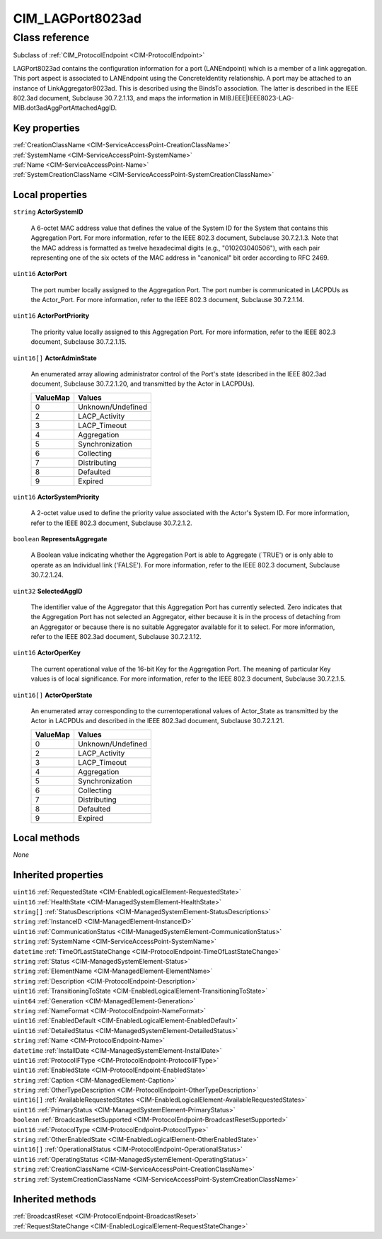 .. _CIM-LAGPort8023ad:

CIM_LAGPort8023ad
-----------------

Class reference
===============
Subclass of :ref:`CIM_ProtocolEndpoint <CIM-ProtocolEndpoint>`

LAGPort8023ad contains the configuration information for a port (LANEndpoint) which is a member of a link aggregation. This port aspect is associated to LANEndpoint using the ConcreteIdentity relationship. A port may be attached to an instance of LinkAggregator8023ad. This is described using the BindsTo association. The latter is described in the IEEE 802.3ad document, Subclause 30.7.2.1.13, and maps the information in MIB.IEEE|IEEE8023-LAG-MIB.dot3adAggPortAttachedAggID.


Key properties
^^^^^^^^^^^^^^

| :ref:`CreationClassName <CIM-ServiceAccessPoint-CreationClassName>`
| :ref:`SystemName <CIM-ServiceAccessPoint-SystemName>`
| :ref:`Name <CIM-ServiceAccessPoint-Name>`
| :ref:`SystemCreationClassName <CIM-ServiceAccessPoint-SystemCreationClassName>`

Local properties
^^^^^^^^^^^^^^^^

.. _CIM-LAGPort8023ad-ActorSystemID:

``string`` **ActorSystemID**

    A 6-octet MAC address value that defines the value of the System ID for the System that contains this Aggregation Port. For more information, refer to the IEEE 802.3 document, Subclause 30.7.2.1.3. Note that the MAC address is formatted as twelve hexadecimal digits (e.g., "010203040506"), with each pair representing one of the six octets of the MAC address in "canonical" bit order according to RFC 2469.

    
.. _CIM-LAGPort8023ad-ActorPort:

``uint16`` **ActorPort**

    The port number locally assigned to the Aggregation Port. The port number is communicated in LACPDUs as the Actor_Port. For more information, refer to the IEEE 802.3 document, Subclause 30.7.2.1.14.

    
.. _CIM-LAGPort8023ad-ActorPortPriority:

``uint16`` **ActorPortPriority**

    The priority value locally assigned to this Aggregation Port. For more information, refer to the IEEE 802.3 document, Subclause 30.7.2.1.15.

    
.. _CIM-LAGPort8023ad-ActorAdminState:

``uint16[]`` **ActorAdminState**

    An enumerated array allowing administrator control of the Port's state (described in the IEEE 802.3ad document, Subclause 30.7.2.1.20, and transmitted by the Actor in LACPDUs).

    
    ======== =================
    ValueMap Values           
    ======== =================
    0        Unknown/Undefined
    2        LACP_Activity    
    3        LACP_Timeout     
    4        Aggregation      
    5        Synchronization  
    6        Collecting       
    7        Distributing     
    8        Defaulted        
    9        Expired          
    ======== =================
    
.. _CIM-LAGPort8023ad-ActorSystemPriority:

``uint16`` **ActorSystemPriority**

    A 2-octet value used to define the priority value associated with the Actor's System ID. For more information, refer to the IEEE 802.3 document, Subclause 30.7.2.1.2.

    
.. _CIM-LAGPort8023ad-RepresentsAggregate:

``boolean`` **RepresentsAggregate**

    A Boolean value indicating whether the Aggregation Port is able to Aggregate (`TRUE') or is only able to operate as an Individual link ('FALSE'). For more information, refer to the IEEE 802.3 document, Subclause 30.7.2.1.24.

    
.. _CIM-LAGPort8023ad-SelectedAggID:

``uint32`` **SelectedAggID**

    The identifier value of the Aggregator that this Aggregation Port has currently selected. Zero indicates that the Aggregation Port has not selected an Aggregator, either because it is in the process of detaching from an Aggregator or because there is no suitable Aggregator available for it to select. For more information, refer to the IEEE 802.3ad document, Subclause 30.7.2.1.12.

    
.. _CIM-LAGPort8023ad-ActorOperKey:

``uint16`` **ActorOperKey**

    The current operational value of the 16-bit Key for the Aggregation Port. The meaning of particular Key values is of local significance. For more information, refer to the IEEE 802.3 document, Subclause 30.7.2.1.5.

    
.. _CIM-LAGPort8023ad-ActorOperState:

``uint16[]`` **ActorOperState**

    An enumerated array corresponding to the currentoperational values of Actor_State as transmitted by the Actor in LACPDUs and described in the IEEE 802.3ad document, Subclause 30.7.2.1.21.

    
    ======== =================
    ValueMap Values           
    ======== =================
    0        Unknown/Undefined
    2        LACP_Activity    
    3        LACP_Timeout     
    4        Aggregation      
    5        Synchronization  
    6        Collecting       
    7        Distributing     
    8        Defaulted        
    9        Expired          
    ======== =================
    

Local methods
^^^^^^^^^^^^^

*None*

Inherited properties
^^^^^^^^^^^^^^^^^^^^

| ``uint16`` :ref:`RequestedState <CIM-EnabledLogicalElement-RequestedState>`
| ``uint16`` :ref:`HealthState <CIM-ManagedSystemElement-HealthState>`
| ``string[]`` :ref:`StatusDescriptions <CIM-ManagedSystemElement-StatusDescriptions>`
| ``string`` :ref:`InstanceID <CIM-ManagedElement-InstanceID>`
| ``uint16`` :ref:`CommunicationStatus <CIM-ManagedSystemElement-CommunicationStatus>`
| ``string`` :ref:`SystemName <CIM-ServiceAccessPoint-SystemName>`
| ``datetime`` :ref:`TimeOfLastStateChange <CIM-ProtocolEndpoint-TimeOfLastStateChange>`
| ``string`` :ref:`Status <CIM-ManagedSystemElement-Status>`
| ``string`` :ref:`ElementName <CIM-ManagedElement-ElementName>`
| ``string`` :ref:`Description <CIM-ProtocolEndpoint-Description>`
| ``uint16`` :ref:`TransitioningToState <CIM-EnabledLogicalElement-TransitioningToState>`
| ``uint64`` :ref:`Generation <CIM-ManagedElement-Generation>`
| ``string`` :ref:`NameFormat <CIM-ProtocolEndpoint-NameFormat>`
| ``uint16`` :ref:`EnabledDefault <CIM-EnabledLogicalElement-EnabledDefault>`
| ``uint16`` :ref:`DetailedStatus <CIM-ManagedSystemElement-DetailedStatus>`
| ``string`` :ref:`Name <CIM-ProtocolEndpoint-Name>`
| ``datetime`` :ref:`InstallDate <CIM-ManagedSystemElement-InstallDate>`
| ``uint16`` :ref:`ProtocolIFType <CIM-ProtocolEndpoint-ProtocolIFType>`
| ``uint16`` :ref:`EnabledState <CIM-ProtocolEndpoint-EnabledState>`
| ``string`` :ref:`Caption <CIM-ManagedElement-Caption>`
| ``string`` :ref:`OtherTypeDescription <CIM-ProtocolEndpoint-OtherTypeDescription>`
| ``uint16[]`` :ref:`AvailableRequestedStates <CIM-EnabledLogicalElement-AvailableRequestedStates>`
| ``uint16`` :ref:`PrimaryStatus <CIM-ManagedSystemElement-PrimaryStatus>`
| ``boolean`` :ref:`BroadcastResetSupported <CIM-ProtocolEndpoint-BroadcastResetSupported>`
| ``uint16`` :ref:`ProtocolType <CIM-ProtocolEndpoint-ProtocolType>`
| ``string`` :ref:`OtherEnabledState <CIM-EnabledLogicalElement-OtherEnabledState>`
| ``uint16[]`` :ref:`OperationalStatus <CIM-ProtocolEndpoint-OperationalStatus>`
| ``uint16`` :ref:`OperatingStatus <CIM-ManagedSystemElement-OperatingStatus>`
| ``string`` :ref:`CreationClassName <CIM-ServiceAccessPoint-CreationClassName>`
| ``string`` :ref:`SystemCreationClassName <CIM-ServiceAccessPoint-SystemCreationClassName>`

Inherited methods
^^^^^^^^^^^^^^^^^

| :ref:`BroadcastReset <CIM-ProtocolEndpoint-BroadcastReset>`
| :ref:`RequestStateChange <CIM-EnabledLogicalElement-RequestStateChange>`

